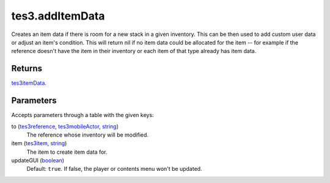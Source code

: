 tes3.addItemData
====================================================================================================

Creates an item data if there is room for a new stack in a given inventory. This can be then used to add custom user data or adjust an item's condition. This will return nil if no item data could be allocated for the item -- for example if the reference doesn't have the item in their inventory or each item of that type already has item data.

Returns
----------------------------------------------------------------------------------------------------

`tes3itemData`_.

Parameters
----------------------------------------------------------------------------------------------------

Accepts parameters through a table with the given keys:

to (`tes3reference`_, `tes3mobileActor`_, `string`_)
    The reference whose inventory will be modified.

item (`tes3item`_, `string`_)
    The item to create item data for.

updateGUI (`boolean`_)
    Default: ``true``. If false, the player or contents menu won't be updated.

.. _`boolean`: ../../../lua/type/boolean.html
.. _`string`: ../../../lua/type/string.html
.. _`tes3mobileActor`: ../../../lua/type/tes3mobileActor.html
.. _`tes3reference`: ../../../lua/type/tes3reference.html
.. _`tes3item`: ../../../lua/type/tes3item.html
.. _`tes3itemData`: ../../../lua/type/tes3itemData.html
